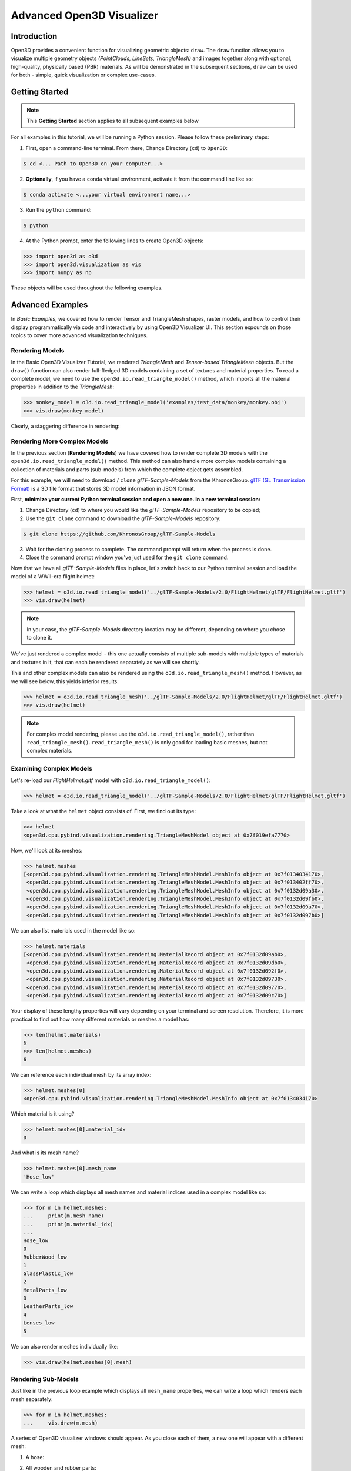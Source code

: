 .. _open3d_visualizer_advanced:

Advanced Open3D Visualizer
==========================

Introduction
---------------

Open3D provides a convenient function for visualizing geometric objects: ``draw``. The ``draw`` function allows you to visualize multiple geometry objects *(PointClouds, LineSets, TriangleMesh)* and images together along with optional, high-quality, physically based (PBR) materials. As will be demonstrated in the subsequent sections, ``draw`` can be used for both - simple, quick visualization or complex use-cases.


Getting Started
---------------

.. note::
	 This **Getting Started** section applies to all subsequent examples below
	 
For all examples in this tutorial, we will be running a Python session. Please follow these preliminary steps:


1. First, open a command-line terminal. From there, Change Directory (``cd``) to ``Open3D``:
 
.. code-block:: sh

	$ cd <... Path to Open3D on your computer...>
	

    
2. **Optionally**, if you have a ``conda`` virtual environment, activate it from the command line like so:

.. code-block:: sh

    $ conda activate <...your virtual environment name...>
    
3. Run the ``python`` command:

.. code-block:: sh

    $ python

4. At the Python prompt, enter the following lines to create Open3D objects:

.. code-block:: python

		>>> import open3d as o3d
		>>> import open3d.visualization as vis
		>>> import numpy as np
		
These objects will be used throughout the following examples.


Advanced Examples
-----------------

In *Basic Examples*, we covered how to render Tensor and TriangleMesh shapes, raster models, and how to control their display programmatically via code and interactively by using Open3D Visualizer UI. This section expounds on those topics to cover more advanced visualization techniques.


Rendering Models
::::::::::::::::

In the Basic Open3D Visualizer Tutorial, we rendered *TriangleMesh* and *Tensor-based TriangleMesh* objects. But the ``draw()`` function can also render full-fledged 3D models containing a set of textures and material properties. To read a complete model, we need to use the ``open3d.io.read_triangle_model()`` method, which imports all the material properties in addition to the *TriangleMesh*:

.. code-block:: python

    >>> monkey_model = o3d.io.read_triangle_model('examples/test_data/monkey/monkey.obj')
    >>> vis.draw(monkey_model)

Clearly, a staggering difference in rendering:

.. image:: https://user-images.githubusercontent.com/93158890/148611141-d424fc74-be7e-4833-913c-714fc3c4fbd2.jpg
    :width: 700px



Rendering More Complex Models
:::::::::::::::::::::::::::::

In the previous section (**Rendering Models**) we have covered how to render complete 3D models with the ``open3d.io.read_triangle_model()`` method. This method can also handle more complex models containing a collection of materials and parts (sub-models) from which the complete object gets assembled.

For this example, we will need to download / ``clone`` *glTF-Sample-Models*  from the KhronosGroup. `glTF (GL Transmission Format) <https://docs.fileformat.com/3d/gltf/>`_ is a 3D file format that stores 3D model information in JSON format. 

First, **minimize your current Python terminal session and open a new one. In a new terminal session:**

.. image:: https://user-images.githubusercontent.com/93158890/150047410-de591582-67c5-42bd-b644-764c36b8c4b8.jpg
    :width: 800px

1. Change Directory (``cd``) to where you would like the *glTF-Sample-Models* repository to be copied;
2. Use the ``git clone`` command to download the *glTF-Sample-Models* repository:

.. code-block:: sh

    $ git clone https://github.com/KhronosGroup/glTF-Sample-Models

3. Wait for the cloning process to complete. The command prompt will return when the process is done.
4. Close the command prompt window you've just used for the ``git clone`` command.

Now that we have all *glTF-Sample-Models* files in place, let's switch back to our Python terminal session and load the model of a WWII-era flight helmet:

.. code-block:: python

    >>> helmet = o3d.io.read_triangle_model('../glTF-Sample-Models/2.0/FlightHelmet/glTF/FlightHelmet.gltf')
    >>> vis.draw(helmet)
    
.. note::
   In your case, the *glTF-Sample-Models* directory location may be different, depending on where you chose to clone it.

.. image:: https://user-images.githubusercontent.com/93158890/148611761-40f95b2b-d257-4f2b-a8c0-60a73b159b96.jpg
    :width: 700px

We've just rendered a complex model - this one actually consists of multiple sub-models with multiple types of materials and textures in it, that can each be rendered separately as we will see shortly.

This and other complex models can also be rendered using the ``o3d.io.read_triangle_mesh()`` method. However, as we will see below, this  yields inferior results:

.. code-block:: python

    >>> helmet = o3d.io.read_triangle_mesh('../glTF-Sample-Models/2.0/FlightHelmet/glTF/FlightHelmet.gltf')
    >>> vis.draw(helmet)

.. image:: https://user-images.githubusercontent.com/93158890/148611814-09c6fe17-d209-439d-8ae9-c186387fd698.jpg
    :width: 700px

.. note::
   For complex model rendering, please use the ``o3d.io.read_triangle_model()``, rather than ``read_triangle_mesh()``. ``read_triangle_mesh()`` is only good for loading basic meshes, but not complex materials.


Examining Complex Models
::::::::::::::::::::::::

Let's re-load our *FlightHelmet.gltf* model with ``o3d.io.read_triangle_model()``:

.. code-block:: python

    >>> helmet = o3d.io.read_triangle_model('../glTF-Sample-Models/2.0/FlightHelmet/glTF/FlightHelmet.gltf')

Take a look at what the ``helmet`` object consists of. First, we find out its type:

.. code-block:: python

    >>> helmet
    <open3d.cpu.pybind.visualization.rendering.TriangleMeshModel object at 0x7f019efa7770>

Now, we'll look at its meshes:

.. code-block:: python

    >>> helmet.meshes
    [<open3d.cpu.pybind.visualization.rendering.TriangleMeshModel.MeshInfo object at 0x7f0134034170>,
     <open3d.cpu.pybind.visualization.rendering.TriangleMeshModel.MeshInfo object at 0x7f013402ff70>,
     <open3d.cpu.pybind.visualization.rendering.TriangleMeshModel.MeshInfo object at 0x7f0132d09a30>,
     <open3d.cpu.pybind.visualization.rendering.TriangleMeshModel.MeshInfo object at 0x7f0132d09fb0>,
     <open3d.cpu.pybind.visualization.rendering.TriangleMeshModel.MeshInfo object at 0x7f0132d09a70>,
     <open3d.cpu.pybind.visualization.rendering.TriangleMeshModel.MeshInfo object at 0x7f0132d097b0>]

We can also list materials used in the model like so:

.. code-block:: python

    >>> helmet.materials
    [<open3d.cpu.pybind.visualization.rendering.MaterialRecord object at 0x7f0132d09ab0>,
     <open3d.cpu.pybind.visualization.rendering.MaterialRecord object at 0x7f0132d09db0>,
     <open3d.cpu.pybind.visualization.rendering.MaterialRecord object at 0x7f0132d092f0>,
     <open3d.cpu.pybind.visualization.rendering.MaterialRecord object at 0x7f0132d09730>,
     <open3d.cpu.pybind.visualization.rendering.MaterialRecord object at 0x7f0132d09770>,
     <open3d.cpu.pybind.visualization.rendering.MaterialRecord object at 0x7f0132d09c70>]

Your display of these lengthy properties will vary depending on your terminal and screen resolution. Therefore, it is more practical to find out how many different materials or meshes a model has:

.. code-block:: python

    >>> len(helmet.materials)
    6
    >>> len(helmet.meshes)
    6

We can reference each individual mesh by its array index:

.. code-block:: python

    >>> helmet.meshes[0]
    <open3d.cpu.pybind.visualization.rendering.TriangleMeshModel.MeshInfo object at 0x7f0134034170>
    
Which material is it using?

.. code-block:: python

    >>> helmet.meshes[0].material_idx
    0

And what is its mesh name?

.. code-block:: python

    >>> helmet.meshes[0].mesh_name
    'Hose_low'


We can write a loop which displays all mesh names and material indices used in a complex model like so:


.. code-block:: python

   >>> for m in helmet.meshes:
   ...     print(m.mesh_name)
   ...     print(m.material_idx)
   ... 
   Hose_low
   0
   RubberWood_low
   1
   GlassPlastic_low
   2
   MetalParts_low
   3
   LeatherParts_low
   4
   Lenses_low
   5

   

We can also render meshes individually like:

.. code-block:: python

    >>> vis.draw(helmet.meshes[0].mesh)
    
.. image:: https://user-images.githubusercontent.com/93158890/149238095-5385d761-3bae-4172-ab45-1d47b6084d5c.jpg
    :width: 700px


Rendering Sub-Models
::::::::::::::::::::


Just like in the previous loop example which displays all ``mesh_name`` properties, we can write a loop which renders each mesh separately:

.. code-block:: python

    >>> for m in helmet.meshes:
    ...     vis.draw(m.mesh)
    
A series of Open3D visualizer windows should appear. As you close each of them, a new one will appear with a different mesh:

1) A hose:

.. image:: https://user-images.githubusercontent.com/93158890/149238208-961a0a8d-ebb2-4621-aff1-8bfcdeced734.jpg
    :width: 700px
    
2) All wooden and rubber parts:

.. image:: https://user-images.githubusercontent.com/93158890/149238298-98a894cd-72a2-4c76-8e30-da89e26f2fa4.jpg
    :width: 700px

3) The goggles and earphones parts:

.. image:: https://user-images.githubusercontent.com/93158890/149238367-e32d7d12-5472-4f83-90ff-e365c77ef30a.jpg
    :width: 700px
    
4) All metallic parts:

.. image:: https://user-images.githubusercontent.com/93158890/149238437-b225282b-afae-40a2-a485-7f13e0f3122d.jpg
    :width: 700px

5) Leather parts:

.. image:: https://user-images.githubusercontent.com/93158890/149238516-3f6a95f4-6c48-43b6-82e2-8363d0c30197.jpg
    :width: 700px

6) Lenses - they are transparent and thus, are different material as well:

.. image:: https://user-images.githubusercontent.com/93158890/149238634-7919b93d-1307-4ce4-9eb0-646237eceb6e.jpg
    :width: 700px


Cool, isn't it? Now, we can modify the same loop to display all materials and associated properties:

.. code-block:: python

    >>> for m in helmet.meshes:
    ...     vis.draw({'name' : m.mesh_name, 'geometry' : m.mesh, 'material' : helmet.materials[m.material_idx]})

This will give us a full display of each part:

1) A hose:

.. image:: https://user-images.githubusercontent.com/93158890/149238906-065fad20-ed3f-4585-b90b-7d30b5c06912.jpg
    :width: 700px
    
2) All wooden and rubber parts (breathing mask):

.. image:: https://user-images.githubusercontent.com/93158890/149239024-e361bb4a-5fe5-44e7-b41d-8b6d777a1b9b.jpg
    :width: 700px

3) The goggles and earphones parts:

.. image:: https://user-images.githubusercontent.com/93158890/149239132-cea7ad0d-3f42-4a69-a45b-9161c6e43deb.jpg
    :width: 700px
    
4) All metallic parts:

.. image:: https://user-images.githubusercontent.com/93158890/149239248-b884fa06-c121-4c06-a8fd-ef06bc992638.jpg
    :width: 700px

5) Leather parts:

.. image:: https://user-images.githubusercontent.com/93158890/149239346-13e07cd5-1d47-49b6-b43c-7840b01348e9.jpg
    :width: 700px

6) Lenses:

.. image:: https://user-images.githubusercontent.com/93158890/149239403-e6fa3954-8cce-47be-b5b5-b388e7250fe4.jpg
    :width: 700px



Rendering a Tensor-based TriangleMesh Monkey
::::::::::::::::::::::::::::::::::::::::::::

At your python prompt, enter:

.. code-block:: python

		>>> monkey = o3d.io.read_triangle_mesh('examples/test_data/monkey/monkey.obj')

Here we are invoking the ``open3d.io`` library which allows us to read 3D model files and/or selectively extract their details. In this case, we are using the ``read_triangle_mesh()`` method for extracting the ``monkey.obj`` file ``TriangleMesh`` data. Since we can't load this object directly, we will convert it into **Open3D Tensor geometry**:

.. code-block:: python

		>>> monkey = o3d.t.geometry.TriangleMesh.from_legacy(monkey)

Let's see what properties ``monkey`` has:

.. code-block:: python

    >>> monkey
    TriangleMesh on CPU:0 [9908 vertices (Float32) and 15744 triangles (Int64)].
    Vertex Attributes: normals (dtype = Float32, shape = {9908, 3}).
    Triangle Attributes: texture_uvs (dtype = Float32, shape = {15744, 3, 2}).
		
Time to render the ``monkey``:

.. code-block:: python

		>>> vis.draw(monkey)

And we get:

.. image:: https://user-images.githubusercontent.com/93158890/148610827-4a8dc85f-5664-4f7a-b0da-1808387c9f71.jpg
    :width: 700px

Now, let's work on materials:

.. code-block:: python

    >>> mat = vis.rendering.MaterialRecord()
    >>> mat.base_color = np.asarray([1.0, 1.0, 0.0, 1.0])
    >>> vis.draw({'name': 'monkey', 'geometry': monkey, 'material': mat})
    
We have initialized ``mat.base_color`` to be yellow and get:

.. image:: https://user-images.githubusercontent.com/93158890/148610882-14e6d348-1e8e-4bd9-b0ef-90fa884d9706.jpg
    :width: 700px

Obviously, this looks ugly because the material (``mat``) lacks shading. To correct our 3D rendering, we use ``mat.shader`` property:

.. code-block:: python

    >>> mat.shader = 'defaultLit'
    >>> vis.draw({'name': 'monkey', 'geometry': monkey, 'material': mat})

This time, we see a big difference because the ``mat.shader`` property is initialized:

.. image:: https://user-images.githubusercontent.com/93158890/148611064-2fa5fe4c-b8cb-4588-ad46-df23cdf160be.jpg
    :width: 700px

You can experiment with different material colors to your liking by changing numeric values in the ``mat.base_color = np.asarray([1.0, 1.0, 0.0, 1.0])`` statement.





Rendering Monkey Wireframe ``LineSet``
::::::::::::::::::::::::::::::::::::::

In order to render a given 3D model's wireframe, we need to:

1. extract its regular ``TriangleMesh`` information. Let's re-initialize our monkey object and check to see its current type:

.. code-block:: python

    >>> monkey = o3d.io.read_triangle_mesh('examples/test_data/monkey/monkey.obj')
    >>> monkey
    TriangleMesh with 9908 points and 15744 triangles.



2. Now that our *monkey* object is of regular ``TriangleMesh``, it's time to create a ``LineSet`` object from it. We will also color it blue with the ``paint_uniform_color()`` method. Then, we'll render it with ``draw()``:

.. code-block:: python

    >>> monkey_ls = o3d.geometry.LineSet.create_from_triangle_mesh(monkey)
    >>> monkey_ls.paint_uniform_color([0.0, 0.0, 1.0])
    >>> vis.draw(monkey_ls)
    
.. image:: https://user-images.githubusercontent.com/93158890/148611269-78820f1d-b981-44a6-bb08-60c17d0bb45f.jpg
    :width: 700px

Let's check to see what type of object ``monkey_ls`` is:

.. code-block:: python

    >>> monkey_ls
    LineSet with 25556 lines.



3. Let's convert *TriangleMesh LineSets* into *Tensor-based TriangleMesh* ones:

.. code-block:: python

    >>> monkey_ls = o3d.t.geometry.LineSet.from_legacy(monkey_ls)
    >>> monkey_ls
    LineSet on CPU:0
    [9908 points (Float32)] Attributes: None.
    [25556 lines (Int64)] Attributes: colors (dtype = Float32, shape = {25556, 3}).

Great. ``monkey_ls`` is now a ``t.geometry.LineSet`` (*Tensor-based LineSet*).


We can also change the ``line_width`` parameter for our wireframe. For this excercise, we'll make it thinner (``line_width=1``):

.. code-block:: python

    >>> vis.draw(monkey_ls, line_width=1)

.. image:: https://user-images.githubusercontent.com/93158890/148611385-cadcc6c9-a648-4775-a1b0-c6e543eea254.jpg
    :width: 700px

Experiment with different ``line_width`` values to see which one looks best for your purposes.


Scaling Wireframes
""""""""""""""""""

If you need to superimpose a wireframe *LineSet* on top of a 3D object, the way to do it is through scaling the wireframe to be a tiny bit bigger than the underlying 3D object. For such cases, a ``LineSet_object.scale()`` method is used. Let's see how we would do it with both - the monkey object and its wireframe:

.. code-block:: python

    >>> monkey_ls.scale(1.02, np.asarray([0, 0, 0]))
    LineSet on CPU:0
    [9908 points (Float32)] Attributes: None.
    [25556 lines (Int64)] Attributes: colors (dtype = Float32, shape = {25556, 3}).

We have just scaled the wireframe ``LineSet`` to be 2% larger. Now, let's render both - the wireframe (``monkey_ls``) and the underlying ``monkey`` object:

.. code-block:: python

    >>> vis.draw([monkey, monkey_ls])

.. image:: https://user-images.githubusercontent.com/93158890/150007965-4959165f-688d-43c0-a839-c1b8efea7073.jpg
    :width: 700px

The above image shows a zoomed-in fragment of our model where we can clearly see some space between the wireframe and the object. Experiment with scale values further to see different visual results.




















